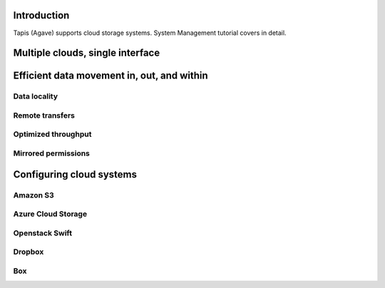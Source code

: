 
Introduction
------------

Tapis (Agave) supports cloud storage systems. System Management tutorial covers in detail.


.. raw:: html

   <pre>`Insert table on support cloud services
   `</pre>


Multiple clouds, single interface
---------------------------------


.. raw:: html

   <ul>
   <li>Tapis (Agave) Files services</li>
   <li>jClouds</li>
   <li>Common permission model</li>
   <li>Build your own dropbox, or use the real one</li>
   </ul>


Efficient data movement in, out, and within
-------------------------------------------

Data locality
^^^^^^^^^^^^^

Remote transfers
^^^^^^^^^^^^^^^^

Optimized throughput
^^^^^^^^^^^^^^^^^^^^

Mirrored permissions
^^^^^^^^^^^^^^^^^^^^

Configuring cloud systems
-------------------------

Amazon S3
^^^^^^^^^

Azure Cloud Storage
^^^^^^^^^^^^^^^^^^^

Openstack Swift
^^^^^^^^^^^^^^^

Dropbox
^^^^^^^

Box
^^^
